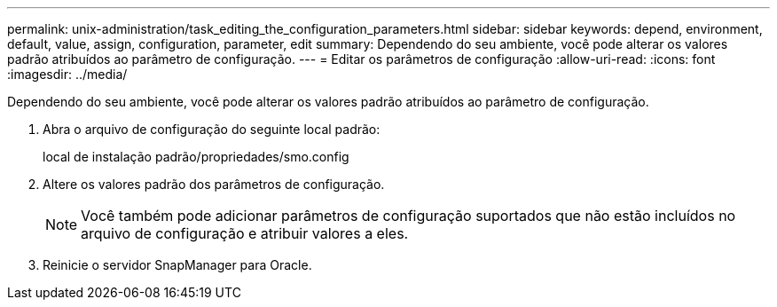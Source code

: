 ---
permalink: unix-administration/task_editing_the_configuration_parameters.html 
sidebar: sidebar 
keywords: depend, environment, default, value, assign, configuration, parameter, edit 
summary: Dependendo do seu ambiente, você pode alterar os valores padrão atribuídos ao parâmetro de configuração. 
---
= Editar os parâmetros de configuração
:allow-uri-read: 
:icons: font
:imagesdir: ../media/


[role="lead"]
Dependendo do seu ambiente, você pode alterar os valores padrão atribuídos ao parâmetro de configuração.

. Abra o arquivo de configuração do seguinte local padrão:
+
local de instalação padrão/propriedades/smo.config

. Altere os valores padrão dos parâmetros de configuração.
+

NOTE: Você também pode adicionar parâmetros de configuração suportados que não estão incluídos no arquivo de configuração e atribuir valores a eles.

. Reinicie o servidor SnapManager para Oracle.

